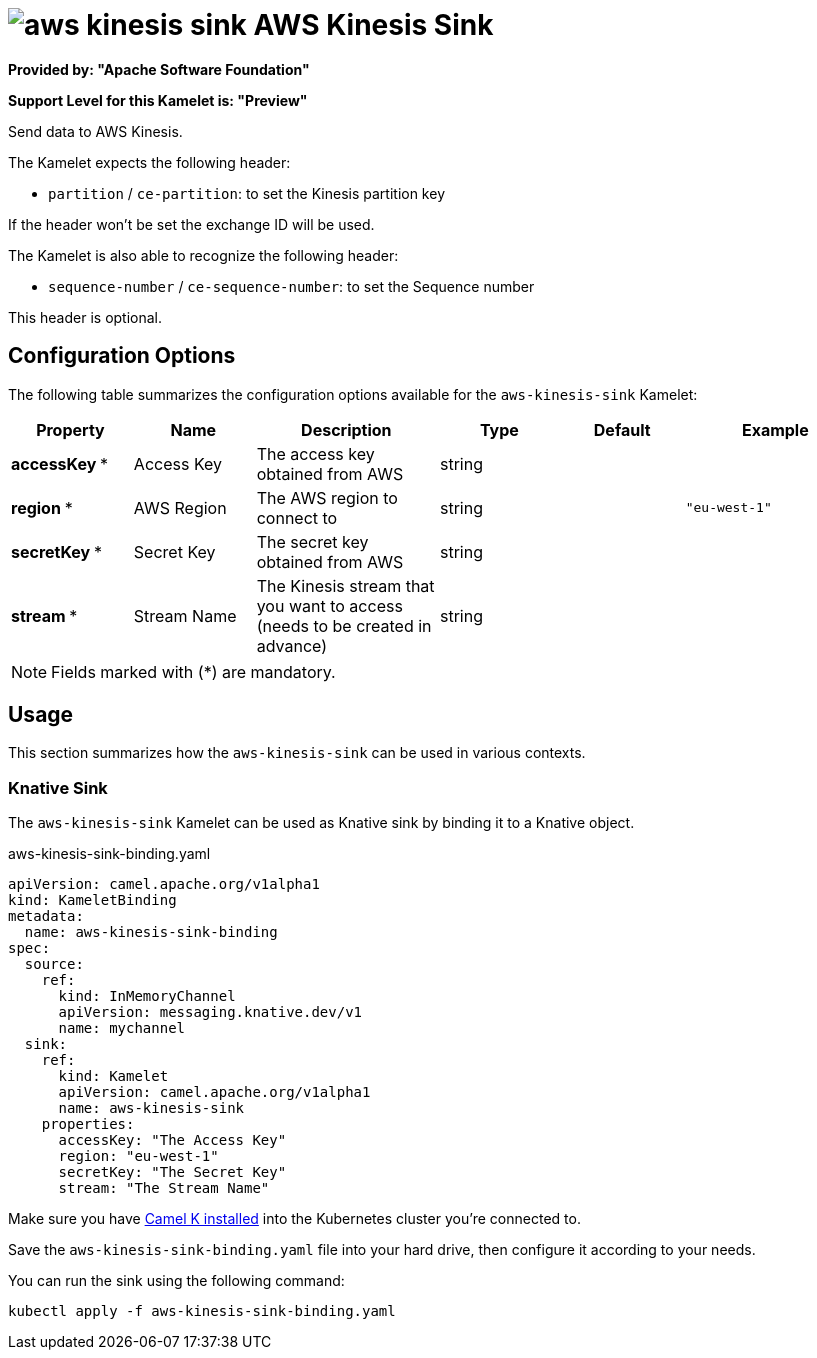 // THIS FILE IS AUTOMATICALLY GENERATED: DO NOT EDIT
= image:kamelets/aws-kinesis-sink.svg[] AWS Kinesis Sink

*Provided by: "Apache Software Foundation"*

*Support Level for this Kamelet is: "Preview"*

Send data to AWS Kinesis.

The Kamelet expects the following header:

- `partition` / `ce-partition`: to set the Kinesis partition key

If the header won't be set the exchange ID will be used.

The Kamelet is also able to recognize the following header:

- `sequence-number` / `ce-sequence-number`: to set the Sequence number

This header is optional.

== Configuration Options

The following table summarizes the configuration options available for the `aws-kinesis-sink` Kamelet:
[width="100%",cols="2,^2,3,^2,^2,^3",options="header"]
|===
| Property| Name| Description| Type| Default| Example
| *accessKey {empty}* *| Access Key| The access key obtained from AWS| string| | 
| *region {empty}* *| AWS Region| The AWS region to connect to| string| | `"eu-west-1"`
| *secretKey {empty}* *| Secret Key| The secret key obtained from AWS| string| | 
| *stream {empty}* *| Stream Name| The Kinesis stream that you want to access (needs to be created in advance)| string| | 
|===

NOTE: Fields marked with ({empty}*) are mandatory.

== Usage

This section summarizes how the `aws-kinesis-sink` can be used in various contexts.

=== Knative Sink

The `aws-kinesis-sink` Kamelet can be used as Knative sink by binding it to a Knative object.

.aws-kinesis-sink-binding.yaml
[source,yaml]
----
apiVersion: camel.apache.org/v1alpha1
kind: KameletBinding
metadata:
  name: aws-kinesis-sink-binding
spec:
  source:
    ref:
      kind: InMemoryChannel
      apiVersion: messaging.knative.dev/v1
      name: mychannel
  sink:
    ref:
      kind: Kamelet
      apiVersion: camel.apache.org/v1alpha1
      name: aws-kinesis-sink
    properties:
      accessKey: "The Access Key"
      region: "eu-west-1"
      secretKey: "The Secret Key"
      stream: "The Stream Name"

----

Make sure you have xref:latest@camel-k::installation/installation.adoc[Camel K installed] into the Kubernetes cluster you're connected to.

Save the `aws-kinesis-sink-binding.yaml` file into your hard drive, then configure it according to your needs.

You can run the sink using the following command:

[source,shell]
----
kubectl apply -f aws-kinesis-sink-binding.yaml
----
// THIS FILE IS AUTOMATICALLY GENERATED: DO NOT EDIT
